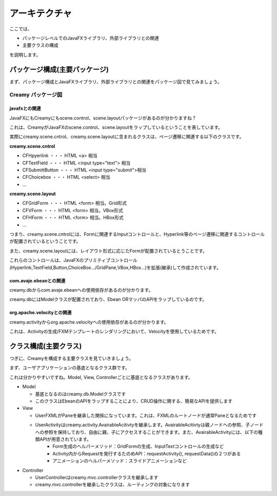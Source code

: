 =============================================
アーキテクチャ
=============================================
ここでは、

* パッケージレベルでのJavaFXライブラリ、外部ライブラリとの関連
* 主要クラスの構成

を説明します。

パッケージ構成(主要パッケージ)
=============================================
まず、パッケージ構成とJavaFXライブラリ、外部ライブラリとの関連をパッケージ図で見てみましょう。

Creamy パッケージ図
*******************************
 
.. image:: package-diagram.png

javafxとの関連
-----------------------

JavaFXにもCreamyにもscene.control、scene.layoutパッケージがあるのが分かりますね？

これは、CreamyがJavaFXのscene.control、scene.layoutをラップしているということを表しています。

実際にcreamy.scene.cntrol、creamy.scene.layoutに含まれるクラスは、ページ遷移に関連する以下のクラスです。

**creamy.scene.cntrol**

* CFHpyerlink ・・・ HTML <a> 相当
* CFTextField ・・・ HTML <input type="text"> 相当
* CFSubmittButton ・・・ HTML <input type="submit">相当
* CFChoicebox ・・・ HTML <select> 相当
* ...

**creamy.scene.layout**

* CFGridForm ・・・ HTML <form> 相当。Grid形式
* CFVForm ・・・ HTML <form> 相当。VBox形式
* CFHForm ・・・ HTML <form> 相当。HBox形式
* ...

つまり、creamy.scene.cntrolには、Formに関連するInputコントロールと、Hyperlink等のページ遷移に関連するコントロールが配置されているということです。

また、creamy.scene.layoutには、レイアウト形式に応じたFormが配置されているとうことです。

これらのコントロールは、JavaFXのプリミティブコントロール(Hyperlink,TextField,Button,ChoiceBox.../GridPane,VBox,HBox...)を拡張(継承)して作成されています。

com.avaje.ebeanとの関連
-------------------------------------------
creamy.dbからcom.avaje.ebeanへの使用依存があるのが分かります。

creamy.dbにはModelクラスが配置されており、Ebean ORマッパのAPIをラップしているのです。

org.apache.velocityとの関連
--------------------------------------------
creamy.activityからorg.apache.velocityへの使用依存があるのが分かります。

これは、Activityの生成/FXMテンプレートのレンダリングにおいて、Velocityを使用しているためです。

クラス構成(主要クラス)
=============================================
つぎに、Creamyを構成する主要クラスを見ていきましょう。


.. image:: class-diagram.png

まず、ユーザアプリケーションの基底となるクラス群です。

これは分かりやすいですね。Model, View, Controllerごとに基底となるクラスがあります。

* Model

  * 基底となるのはcreamy.db.Modelクラスです
  * このクラスはEbeanのAPIをラップすることにより、CRUD操作に関する、簡易なAPIを提供します

* View

  * UserFXMLがPaneを継承した関係になっています。これは、FXMLのルートノードが通常Paneとなるためです
  * UserActivityはcreamy.activity.AvairableAcitivtyを継承します。AvairableAcitivtyは親ノードへの参照、子ノードへの参照を保持しており、自由に親、子にアクセスすることができます。また、AvairableActivityには、以下の種類APIが用意されています。
      * Form生成のヘルパーメソッド：GridFormの生成、InputTextコントロールの生成など
      * Activity内からRequestを発行するたのめAPI：requestActivity(), requestData()の２つがある
      * アニメーションのヘルパーメソッド：スライドアニメーションなど
  
* Controller

  * UserControllerはcreamy.mvc.controllerクラスを継承します
  * creamy.mvc.controllerを継承したクラスは、ルーティングの対象になります

